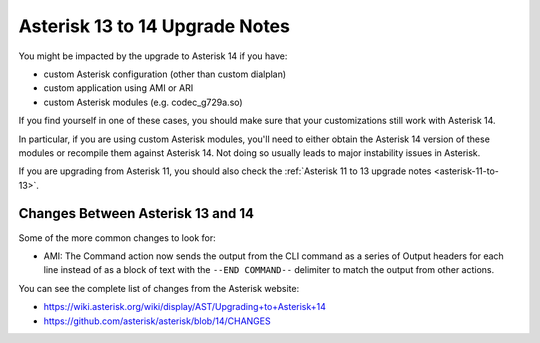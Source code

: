 .. _asterisk-13-to-14:

*******************************
Asterisk 13 to 14 Upgrade Notes
*******************************

You might be impacted by the upgrade to Asterisk 14 if you have:

* custom Asterisk configuration (other than custom dialplan)
* custom application using AMI or ARI
* custom Asterisk modules (e.g. codec_g729a.so)

If you find yourself in one of these cases, you should make sure that your customizations still work
with Asterisk 14.

In particular, if you are using custom Asterisk modules, you'll need to either obtain the Asterisk
14 version of these modules or recompile them against Asterisk 14. Not doing so usually leads to
major instability issues in Asterisk.

If you are upgrading from Asterisk 11, you should also check the :ref:`Asterisk 11 to 13 upgrade notes
<asterisk-11-to-13>`.


Changes Between Asterisk 13 and 14
==================================

Some of the more common changes to look for:

* AMI: The Command action now sends the output from the CLI command as a series of Output headers
  for each line instead of as a block of text with the ``--END COMMAND--`` delimiter to match the
  output from other actions.

You can see the complete list of changes from the Asterisk website:

* https://wiki.asterisk.org/wiki/display/AST/Upgrading+to+Asterisk+14
* https://github.com/asterisk/asterisk/blob/14/CHANGES
